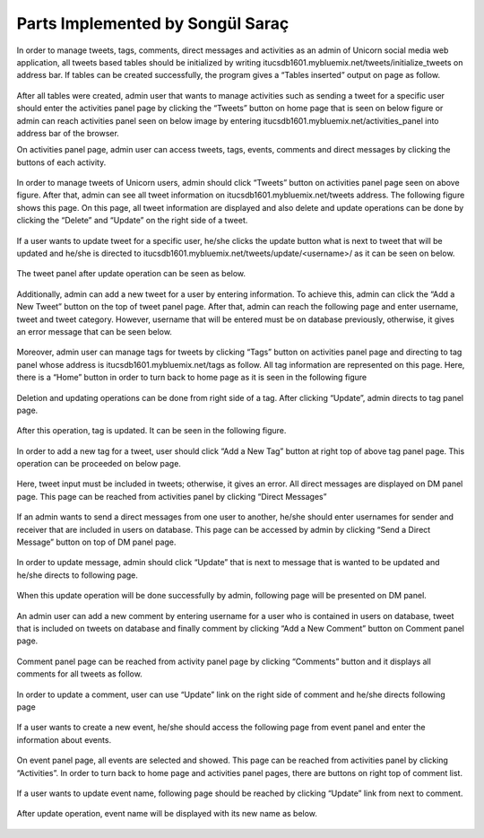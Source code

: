 Parts Implemented by Songül Saraç
================================

In order to manage tweets, tags, comments, direct messages and activities as an admin of Unicorn social media web application, all tweets based tables should be initialized by writing itucsdb1601.mybluemix.net/tweets/initialize_tweets on address bar. If tables can be created successfully, the program gives a “Tables inserted” output on page as follow.

.. figure:: member3/1initdb.png
	:scale: 50 %
	:alt: create tweets tables

After all tables were created, admin user that wants to manage activities such as sending a tweet for a specific user should enter the activities panel page by clicking the “Tweets” button on home page that is seen on below figure or admin can reach activities panel seen on below image by entering itucsdb1601.mybluemix.net/activities_panel into address bar of the browser. 


On activities panel page, admin user can access tweets, tags, events, comments and direct messages by clicking the buttons of each activity. 

.. figure:: member3/2activities.png
	:scale: 50 %
	:alt: activities main page

In order to manage tweets of Unicorn users, admin should click “Tweets” button on activities panel page seen on above figure. After that, admin can see all tweet information on itucsdb1601.mybluemix.net/tweets address. The following figure shows this page. On this page, all tweet information are displayed and also delete and update operations can be done by clicking the “Delete” and “Update” on the right side of a tweet.

.. figure:: member3/3tweetpanel.png
	:scale: 50 %
	:alt: tweet panel

If a user wants to update tweet for a specific user, he/she clicks the update button what is next to tweet that will be updated and he/she is directed to itucsdb1601.mybluemix.net/tweets/update/<username>/ as it can be seen on below.

.. figure:: member3/4updatetweet.png
	:scale: 50 %
	:alt: update tweet page

The tweet panel after update operation can be seen as below.

.. figure:: member3/5updatedpanel.png
	:scale: 50 %
	:alt: updated tweet panel

Additionally, admin can add a new tweet for a user by entering information. To achieve this, admin can click the “Add a New Tweet” button on the top of tweet panel page. After that, admin can reach the following page and enter username, tweet and tweet category. However, username that will be entered must be on database previously, otherwise, it gives an error message that can be seen below.

.. figure:: member3/6updateerror.png
	:scale: 50 %
	:alt: update not allowed

.. figure:: member3/7updateerrormessage.png
	:scale: 50 %
	:alt: update error message

Moreover, admin user can manage tags for tweets by clicking “Tags” button on activities panel page and directing to tag panel whose address is itucsdb1601.mybluemix.net/tags as follow. All tag information are represented on this page. Here, there is a “Home” button in order to turn back to home page as it is seen in the following figure

.. figure:: member3/8tagpanel.png
	:scale: 50 %
	:alt: tag panel

Deletion and updating operations can be done from right side of a tag. After clicking “Update”, admin directs to tag panel page.

.. figure:: member3/9updatetag.png
	:scale: 50 %
	:alt: update tag page

After this operation, tag is updated. It can be seen in the following figure.

.. figure:: member3/10updatedtagpanel.png
	:scale: 50 %
	:alt: updated tag panel page

In order to add a new tag for a tweet, user should click “Add a New Tag” button at right top of above tag panel page. This operation can be proceeded on below page.

.. figure:: member3/11tagadd.png
	:scale: 50 %
	:alt: add a new tag

Here, tweet input must be included in tweets; otherwise, it gives an error.
All direct messages are displayed on DM panel page. This page can be reached from activities panel by clicking “Direct Messages”

.. figure:: member3/12dmpanel.png
	:scale: 50 %
	:alt: direct messages panel

If an admin wants to send a direct messages from one user to another, he/she should enter usernames for sender and receiver that are included in users on database. This page can be accessed by admin by clicking “Send a Direct Message” button on top of DM panel page.

.. figure:: member3/13sendmessage.png
	:scale: 50 %
	:alt: send a DM

In order to update message, admin should click “Update” that is next to message that is wanted to be updated and he/she directs to following page.

.. figure:: member3/14updatedm.png
	:scale: 50 %
	:alt: update a DM

When this update operation will be done successfully by admin, following page will be presented on DM panel.

.. figure:: member3/15dmpanelupdate.png
	:scale: 50 %
	:alt: updated DM

An admin user can add a new comment by entering username for a user who is contained in users on database, tweet that is included on tweets on database and finally comment by clicking “Add a New Comment” button on Comment panel page.

.. figure:: member3/16addcomment.png
	:scale: 50 %
	:alt: add a new comment

Comment panel page can be reached from activity panel page by clicking “Comments” button and it displays all comments for all tweets as follow.

.. figure:: member3/17commentpanel.png
	:scale: 50 %
	:alt: comment panel

In order to update a comment, user can use “Update” link on the right side of comment and he/she directs following page

.. figure:: member3/18updatecomment.png
	:scale: 50 %
	:alt: updating comment page

.. figure:: member3/19commentupdate.png
	:scale: 50 %
	:alt: updated comment page

If a user wants to create a new event, he/she should access the following page from event panel and enter the information about events.

.. figure:: member3/20events.png
	:scale: 50 %
	:alt: events page

On event panel page, all events are selected and showed. This page can be reached from activities panel by clicking “Activities”. In order to turn back to home page and activities panel pages, there are buttons on right top of comment list.

.. figure:: member3/21eventpanel.png
	:scale: 50 %
	:alt: event panel

If a user wants to update event name, following page should be reached by clicking “Update” link from next to comment.

.. figure:: member3/22updateeventname.png
	:scale: 50 %
	:alt: update event name

After update operation, event name will be displayed with its new name as below.

.. figure:: member3/23updatedevent.png
	:scale: 50 %
	:alt: updated event shown








